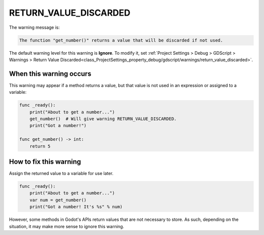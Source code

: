 RETURN_VALUE_DISCARDED
==========================

The warning message is:

.. code-block:: none

    The function "get_number()" returns a value that will be discarded if not used.

The default warning level for this warning is **Ignore**.
To modify it, set :ref:`Project Settings > Debug > GDScript > Warnings > Return Value Discarded<class_ProjectSettings_property_debug/gdscript/warnings/return_value_discarded>`.

When this warning occurs
------------------------

This warning may appear if a method returns a value, but that value is not used in an expression or assigned to a variable:

.. code-block::

    func _ready():
        print("About to get a number...")
        get_number()  # Will give warning RETURN_VALUE_DISCARDED.
        print("Got a number!")

    func get_number() -> int:
        return 5

How to fix this warning
-----------------------

Assign the returned value to a variable for use later.

.. code-block::
    
    func _ready():
        print("About to get a number...")
        var num = get_number()
        print("Got a number! It's %s" % num)

However, some methods in Godot's APIs return values that are not necessary to store. As such, depending on the situation, it may make more sense to ignore this warning.

